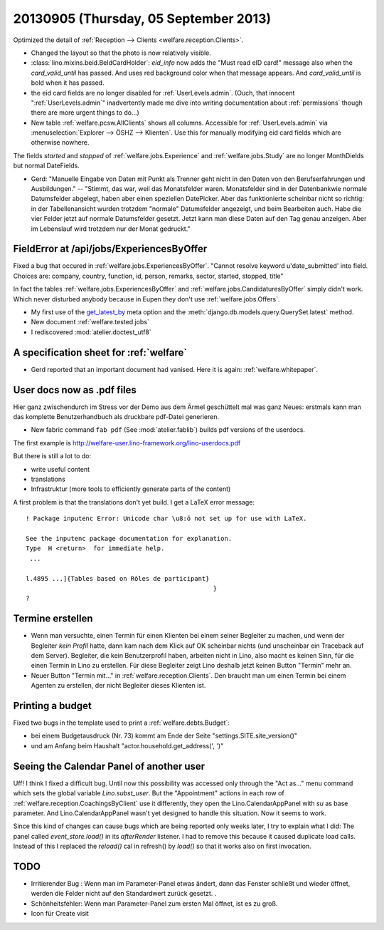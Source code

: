 ======================================
20130905 (Thursday, 05 September 2013)
======================================


Optimized the detail of :ref:`Reception --> Clients <welfare.reception.Clients>`.

- Changed the layout so that the photo is now relatively visible.
  
- :class:`lino.mixins.beid.BeIdCardHolder`:
  `eid_info` now adds the "Must read eID card!" message also when the 
  `card_valid_until` has passed. 
  And uses red background color when that message appears.
  And `card_valid_until` is bold when it has passed.

- the eid card fields are no longer disabled for 
  :ref:`UserLevels.admin`.
  (Ouch, that innocent ":ref:`UserLevels.admin`"
  inadvertently made me dive into writing documentation 
  about :ref:`permissions` though there are more urgent things to do...)

- New table :ref:`welfare.pcsw.AllClients` 
  shows all columns.
  Accessible for :ref:`UserLevels.admin` via 
  :menuselection:`Explorer --> ÖSHZ --> Klienten`.
  Use this for manually modifying eid card fields which are otherwise 
  nowhere.


The fields `started` and `stopped` of 
:ref:`welfare.jobs.Experience`
and
:ref:`welfare.jobs.Study`
are no longer MonthDields but normal DateFields.
  
- Gerd: "Manuelle Eingabe von Daten mit Punkt als Trenner geht nicht in 
  den Daten von den Berufserfahrungen und Ausbildungen."
  --
  "Stimmt, das war, weil das Monatsfelder waren. 
  Monatsfelder sind in der Datenbankwie normale Datumsfelder abgelegt, 
  haben aber einen speziellen DatePicker.
  Aber das funktionierte scheinbar nicht so richtig: 
  in der Tabellenansicht wurden trotzdem "normale" 
  Datumsfelder angezeigt, und beim Bearbeiten auch.
  Habe die vier Felder jetzt auf normale Datumsfelder gesetzt. 
  Jetzt kann man diese Daten auf den Tag genau anzeigen. 
  Aber im Lebenslauf wird trotzdem nur der Monat gedruckt."
  




FieldError at /api/jobs/ExperiencesByOffer
------------------------------------------

Fixed a bug that occured in :ref:`welfare.jobs.ExperiencesByOffer`.
"Cannot resolve keyword u'date_submitted' into field. Choices are: 
company, country, function, id, person, remarks, sector, started, stopped, title"

In fact the tables 
:ref:`welfare.jobs.ExperiencesByOffer`
and
:ref:`welfare.jobs.CandidaturesByOffer`
simply didn't work. Which never disturbed anybody because in Eupen they 
don't use :ref:`welfare.jobs.Offers`.

- My first use of the 
  `get_latest_by <https://docs.djangoproject.com/en/dev/ref/models/options/#get-latest-by>`_
  meta option
  and the :meth:`django.db.models.query.QuerySet.latest` method.

- New document :ref:`welfare.tested.jobs`
- I rediscovered :mod:`atelier.doctest_utf8`


A specification sheet for :ref:`welfare`
----------------------------------------

- Gerd reported that an important document had vanised. 
  Here it is again: :ref:`welfare.whitepaper`.

User docs now as .pdf files
---------------------------
  
Hier ganz zwischendurch im Stress vor der Demo 
aus dem Ärmel geschüttelt mal was ganz Neues: 
erstmals kann man das komplette Benutzerhandbuch als druckbare pdf-Datei 
generieren.


- New fabric command ``fab pdf`` (See :mod:`atelier.fablib`) builds pdf 
  versions of the userdocs.
  
The first example is 
http://welfare-user.lino-framework.org/lino-userdocs.pdf

But there is still a lot to do:

- write useful content
- translations
- Infrastruktur (more tools to efficiently generate parts of the content)


A first problem is that the translations don't yet build. I get a 
LaTeX error message::

    ! Package inputenc Error: Unicode char \u8:ō not set up for use with LaTeX.

    See the inputenc package documentation for explanation.
    Type  H <return>  for immediate help.
     ...                                              
                                                      
    l.4895 ...]{Tables based on Rōles de participant}
                                                      }
    ? 

Termine erstellen
-----------------

- Wenn man versuchte, einen Termin für einen Klienten bei einem seiner 
  Begleiter zu machen, und wenn der Begleiter *kein Profil* hatte, dann 
  kam nach dem Klick auf OK scheinbar nichts (und unscheinbar ein 
  Traceback auf dem Server). Begleiter, die kein Benutzerprofil haben, 
  arbeiten nicht in Lino, also macht es keinen Sinn, für die einen Termin 
  in Lino zu erstellen. Für diese Begleiter zeigt Lino deshalb jetzt keinen 
  Button "Termin" mehr an.

- Neuer Button "Termin mit..." in :ref:`welfare.reception.Clients`.
  Den braucht man um einen Termin bei einem Agenten zu erstellen, 
  der nicht Begleiter dieses Klienten ist.

Printing a budget
-----------------

Fixed two bugs in the template used to print a :ref:`welfare.debts.Budget`:

- bei einem  Budgetausdruck (Nr. 73) kommt am Ende der Seite 
  "settings.SITE.site_version()" 
- und am Anfang beim Haushalt "actor.household.get_address(', ')"


Seeing the Calendar Panel of another user
-----------------------------------------

Uff! I think I fixed a difficult bug.
Until now this possibility was accessed only through the 
"Act as..." menu command which sets the global variable `Lino.subst_user`.
But the "Appointment" actions in each row of 
:ref:`welfare.reception.CoachingsByClient` use it differently,
they open the Lino.CalendarAppPanel with `su` as base parameter.
And Lino.CalendarAppPanel wasn't yet designed to handle this situation. 
Now it seems to work.

Since this kind of changes can cause bugs which are being reported only 
weeks later, I try to explain what I did:
The panel called `event_store.load()` in its `afterRender` 
listener. I had to remove this because it caused duplicate load calls.  
Instead of this I  replaced the `reload()` cal in refresh() by `load()`
so that it works also on first invocation.


TODO
----

- Irritierender Bug : Wenn man im Parameter-Panel etwas ändert, dann das 
  Fenster schließt und wieder öffnet, werden die Felder nicht auf den 
  Standardwert zurück gesetzt. .
- Schönheitsfehler: Wenn man Parameter-Panel zum ersten Mal öffnet, ist es zu groß.
- Icon für Create visit

